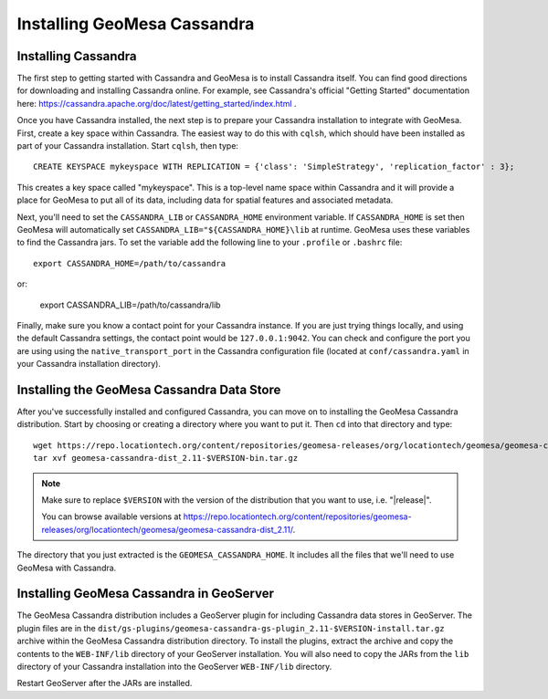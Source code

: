 Installing GeoMesa Cassandra
============================

Installing Cassandra
--------------------

The first step to getting started with Cassandra and GeoMesa is to install
Cassandra itself. You can find good directions for downloading and installing
Cassandra online. For example, see Cassandra's official "Getting Started" documentation
here: https://cassandra.apache.org/doc/latest/getting_started/index.html .

Once you have Cassandra installed, the next step is to prepare your Cassandra installation
to integrate with GeoMesa. First, create a key space within Cassandra. The easiest way to
do this with ``cqlsh``, which should have been installed as part of your Cassandra installation.
Start ``cqlsh``, then type::

    CREATE KEYSPACE mykeyspace WITH REPLICATION = {'class': 'SimpleStrategy', 'replication_factor' : 3};

This creates a key space called "mykeyspace". This is a top-level name space within Cassandra
and it will provide a place for GeoMesa to put all of its data, including data for spatial features
and associated metadata.

Next, you'll need to set the ``CASSANDRA_LIB`` or ``CASSANDRA_HOME`` environment variable. If ``CASSANDRA_HOME`` is set
then GeoMesa will automatically set ``CASSANDRA_LIB="${CASSANDRA_HOME}\lib`` at runtime. GeoMesa uses these variables
to find the Cassandra jars. To set the variable add the following line to your ``.profile`` or ``.bashrc`` file::

    export CASSANDRA_HOME=/path/to/cassandra

or:

    export CASSANDRA_LIB=/path/to/cassandra/lib

Finally, make sure you know a contact point for your Cassandra instance.
If you are just trying things locally, and using the default Cassandra settings,
the contact point would be ``127.0.0.1:9042``. You can check and configure the
port you are using using the ``native_transport_port`` in the Cassandra
configuration file (located at ``conf/cassandra.yaml`` in your Cassandra
installation directory).

Installing the GeoMesa Cassandra Data Store
-------------------------------------------

After you've successfully installed and configured Cassandra, you can
move on to installing the GeoMesa Cassandra distribution.
Start by choosing or creating a directory where you want
to put it. Then ``cd`` into that directory and type::

    wget https://repo.locationtech.org/content/repositories/geomesa-releases/org/locationtech/geomesa/geomesa-cassandra-dist_2.11/$VERSION/geomesa-cassandra-dist_2.11-$VERSION-bin.tar.gz
    tar xvf geomesa-cassandra-dist_2.11-$VERSION-bin.tar.gz

.. note::

    Make sure to replace ``$VERSION`` with the version of the distribution that you want to use, i.e. "|release|".

    You can browse available versions at
    https://repo.locationtech.org/content/repositories/geomesa-releases/org/locationtech/geomesa/geomesa-cassandra-dist_2.11/.

The directory that you just extracted is the ``GEOMESA_CASSANDRA_HOME``. It includes all the files
that we'll need to use GeoMesa with Cassandra.

.. _install_cassandra_geoserver:

Installing GeoMesa Cassandra in GeoServer
-----------------------------------------

The GeoMesa Cassandra distribution includes a GeoServer plugin for including
Cassandra data stores in GeoServer. The plugin files are in the
``dist/gs-plugins/geomesa-cassandra-gs-plugin_2.11-$VERSION-install.tar.gz`` archive within the
GeoMesa Cassandra distribution directory.
To install the plugins, extract the archive and copy the contents to the ``WEB-INF/lib``
directory of your GeoServer installation. You will also need to copy the JARs from the
``lib`` directory of your Cassandra installation into the GeoServer ``WEB-INF/lib`` directory.

Restart GeoServer after the JARs are installed.
